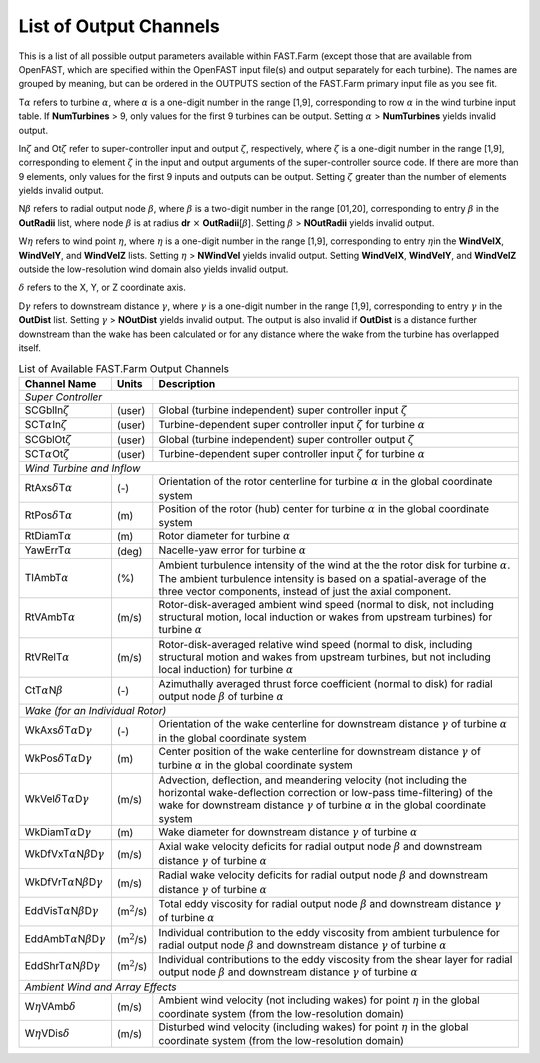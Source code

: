 .. _FF:App:Output:

List of Output Channels
=======================

This is a list of all possible output parameters available within
FAST.Farm (except those that are available from OpenFAST, which are
specified within the OpenFAST input file(s) and output separately for
each turbine). The names are grouped by meaning, but can be ordered in
the OUTPUTS section of the FAST.Farm primary input file as you see fit.

T\ :math:`\alpha` refers to turbine :math:`\alpha`, where :math:`\alpha`
is a one-digit number in the range [1,9], corresponding to row
:math:`\alpha` in the wind turbine input table. If **NumTurbines** > 9,
only values for the first 9 turbines can be output. Setting
:math:`\alpha` > **NumTurbines** yields invalid output.

In\ :math:`\zeta` and Ot\ :math:`\zeta` refer to super-controller input
and output :math:`\zeta`, respectively, where :math:`\zeta` is a
one-digit number in the range [1,9], corresponding to element
:math:`\zeta` in the input and output arguments of the super-controller
source code. If there are more than 9 elements, only values for the
first 9 inputs and outputs can be output. Setting :math:`\zeta` greater
than the number of elements yields invalid output.

N\ :math:`\beta` refers to radial output node :math:`\beta`, where
:math:`\beta` is a two-digit number in the range [01,20], corresponding
to entry :math:`\beta` in the **OutRadii** list, where node
:math:`\beta` is at radius **dr** :math:`\times`
**OutRadii**\ [:math:`\beta`]. Setting :math:`\beta` > **NOutRadii**
yields invalid output.

W\ :math:`\eta` refers to wind point :math:`\eta`, where :math:`\eta` is
a one-digit number in the range [1,9], corresponding to entry
:math:`\eta`\ in the **WindVelX**, **WindVelY**, and **WindVelZ** lists.
Setting :math:`\eta` > **NWindVel** yields invalid output. Setting
**WindVelX**, **WindVelY**, and **WindVelZ** outside the low-resolution
wind domain also yields invalid output.

:math:`\delta` refers to the X, Y, or Z coordinate axis.

D\ :math:`\gamma` refers to downstream distance :math:`\gamma`, where
:math:`\gamma` is a one-digit number in the range [1,9], corresponding
to entry :math:`\gamma` in the **OutDist** list. Setting :math:`\gamma`
> **NOutDist** yields invalid output. The output is also invalid if
**OutDist** is a distance further downstream than the wake has been
calculated or for any distance where the wake from the turbine has
overlapped itself.

.. container::
   :name: Tab:FF:Outputs

   .. table:: List of Available FAST.Farm Output Channels

      +--------------------------------------------------------------+-------------------+-------------------------------------------------+
      | Channel Name                                                 | Units             | Description                                     |
      +==============================================================+===================+=================================================+
      | *Super Controller*                                                                                                                 |
      +--------------------------------------------------------------+-------------------+-------------------------------------------------+
      | SCGblIn\ :math:`\zeta`                                       | (user)            | Global (turbine independent) super              |
      |                                                              |                   | controller input :math:`\zeta`                  |
      +--------------------------------------------------------------+-------------------+-------------------------------------------------+
      | SCT\ :math:`\alpha`\ In\ :math:`\zeta`                       | (user)            | Turbine-dependent super controller input        |
      |                                                              |                   | :math:`\zeta` for turbine :math:`\alpha`        |
      +--------------------------------------------------------------+-------------------+-------------------------------------------------+
      | SCGblOt\ :math:`\zeta`                                       | (user)            | Global (turbine independent) super              |
      |                                                              |                   | controller output :math:`\zeta`                 |
      +--------------------------------------------------------------+-------------------+-------------------------------------------------+
      | SCT\ :math:`\alpha`\ Ot\ :math:`\zeta`                       | (user)            | Turbine-dependent super controller input        |
      |                                                              |                   | :math:`\zeta` for turbine :math:`\alpha`        |
      +--------------------------------------------------------------+-------------------+-------------------------------------------------+
      | *Wind Turbine and Inflow*                                                                                                          |
      +--------------------------------------------------------------+-------------------+-------------------------------------------------+
      | RtAxs\ :math:`\delta`\ T\ :math:`\alpha`                     | (-)               | Orientation of the rotor centerline for turbine |
      |                                                              |                   | :math:`\alpha` in the global coordinate system  |
      +--------------------------------------------------------------+-------------------+-------------------------------------------------+
      | RtPos\ :math:`\delta`\ T\ :math:`\alpha`                     | \(m\)             | Position of the rotor (hub) center for turbine  |
      |                                                              |                   | :math:`\alpha` in the global coordinate system  |
      +--------------------------------------------------------------+-------------------+-------------------------------------------------+
      | RtDiamT\ :math:`\alpha`                                      | \(m\)             | Rotor diameter for turbine :math:`\alpha`       |
      +--------------------------------------------------------------+-------------------+-------------------------------------------------+
      | YawErrT\ :math:`\alpha`                                      | (deg)             | Nacelle-yaw error for turbine :math:`\alpha`    |
      +--------------------------------------------------------------+-------------------+-------------------------------------------------+
      | TIAmbT\ :math:`\alpha`                                       | (%)               | Ambient turbulence intensity of the wind at the |
      |                                                              |                   | the rotor disk for  turbine :math:`\alpha`. The |
      |                                                              |                   | ambient turbulence  intensity is based on a     |
      |                                                              |                   | spatial-average of the three vector components, |
      |                                                              |                   | instead of just the axial component.            |
      +--------------------------------------------------------------+-------------------+-------------------------------------------------+
      | RtVAmbT\ :math:`\alpha`                                      | (m/s)             | Rotor-disk-averaged ambient wind speed (normal  |
      |                                                              |                   | to disk, not including structural motion, local |
      |                                                              |                   | induction or wakes from upstream turbines) for  |
      |                                                              |                   | turbine :math:`\alpha`                          |
      +--------------------------------------------------------------+-------------------+-------------------------------------------------+
      | RtVRelT\ :math:`\alpha`                                      | (m/s)             | Rotor-disk-averaged relative wind speed (normal |
      |                                                              |                   | to disk, including structural motion and wakes  |
      |                                                              |                   | from upstream turbines, but not including local |
      |                                                              |                   | induction) for turbine :math:`\alpha`           |
      +--------------------------------------------------------------+-------------------+-------------------------------------------------+
      | CtT\ :math:`\alpha`\ N\ :math:`\beta`                        | (-)               | Azimuthally averaged thrust force coefficient   |
      |                                                              |                   | (normal to disk) for radial output node         |
      |                                                              |                   | :math:`\beta` of turbine :math:`\alpha`         |
      +--------------------------------------------------------------+-------------------+-------------------------------------------------+
      | *Wake (for an Individual Rotor)*                                                                                                   |
      +--------------------------------------------------------------+-------------------+-------------------------------------------------+
      | WkAxs\ :math:`\delta`\ T\ :math:`\alpha`\ D\ :math:`\gamma`  | (-)               | Orientation of the wake centerline for          |
      |                                                              |                   | downstream distance :math:`\gamma`  of turbine  |
      |                                                              |                   | :math:`\alpha` in the global coordinate system  |
      +--------------------------------------------------------------+-------------------+-------------------------------------------------+
      | WkPos\ :math:`\delta`\ T\ :math:`\alpha`\ D\ :math:`\gamma`  | \(m\)             | Center position of the wake centerline for      |
      |                                                              |                   | downstream distance :math:`\gamma` of turbine   |
      |                                                              |                   | :math:`\alpha` in the global coordinate system  |
      +--------------------------------------------------------------+-------------------+-------------------------------------------------+
      | WkVel\ :math:`\delta`\ T\ :math:`\alpha`\ D\ :math:`\gamma`  | (m/s)             | Advection, deflection, and meandering velocity  |
      |                                                              |                   | (not including the horizontal wake-deflection   |
      |                                                              |                   | correction or low-pass time-filtering) of the   |
      |                                                              |                   | wake for downstream distance :math:`\gamma` of  |
      |                                                              |                   | turbine :math:`\alpha` in the global coordinate |
      |                                                              |                   | system                                          |
      +--------------------------------------------------------------+-------------------+-------------------------------------------------+
      | WkDiamT\ :math:`\alpha`\ D\ :math:`\gamma`                   | \(m\)             | Wake diameter for downstream distance           |
      |                                                              |                   | :math:`\gamma` of turbine :math:`\alpha`        |
      +--------------------------------------------------------------+-------------------+-------------------------------------------------+
      | WkDfVxT\ :math:`\alpha`\ N\ :math:`\beta`\ D\ :math:`\gamma` | (m/s)             | Axial wake velocity deficits for radial output  |
      |                                                              |                   | node :math:`\beta` and downstream distance      |
      |                                                              |                   | :math:`\gamma` of turbine :math:`\alpha`        |
      +--------------------------------------------------------------+-------------------+-------------------------------------------------+
      | WkDfVrT\ :math:`\alpha`\ N\ :math:`\beta`\ D\ :math:`\gamma` | (m/s)             | Radial wake velocity deficits for radial output |
      |                                                              |                   | node :math:`\beta` and downstream distance      |
      |                                                              |                   | :math:`\gamma` of turbine :math:`\alpha`        |
      +--------------------------------------------------------------+-------------------+-------------------------------------------------+
      | EddVisT\ :math:`\alpha`\ N\ :math:`\beta`\ D\ :math:`\gamma` | (m\ :math:`^2`/s) | Total eddy viscosity for radial output node     |
      |                                                              |                   | :math:`\beta` and downstream distance           |
      |                                                              |                   | :math:`\gamma` of turbine :math:`\alpha`        |
      +--------------------------------------------------------------+-------------------+-------------------------------------------------+
      | EddAmbT\ :math:`\alpha`\ N\ :math:`\beta`\ D\ :math:`\gamma` | (m\ :math:`^2`/s) | Individual contribution to the eddy viscosity   |
      |                                                              |                   | from ambient turbulence for radial output node  |
      |                                                              |                   | :math:`\beta` and downstream distance           |
      |                                                              |                   | :math:`\gamma` of turbine :math:`\alpha`        |
      +--------------------------------------------------------------+-------------------+-------------------------------------------------+
      | EddShrT\ :math:`\alpha`\ N\ :math:`\beta`\ D\ :math:`\gamma` | (m\ :math:`^2`/s) | Individual contributions to the eddy viscosity  |
      |                                                              |                   | from the shear layer for radial output node     |
      |                                                              |                   | :math:`\beta` and downstream distance           |
      |                                                              |                   | :math:`\gamma` of turbine :math:`\alpha`        |
      +--------------------------------------------------------------+-------------------+-------------------------------------------------+
      | *Ambient Wind and Array Effects*                                                                                                   |
      +--------------------------------------------------------------+-------------------+-------------------------------------------------+
      | W\ :math:`\eta`\ VAmb\ :math:`\delta`                        | (m/s)             | Ambient wind velocity (not including wakes) for |
      |                                                              |                   | point :math:`\eta` in the global coordinate     |
      |                                                              |                   | system (from the low-resolution domain)         |
      +--------------------------------------------------------------+-------------------+-------------------------------------------------+
      | W\ :math:`\eta`\ VDis\ :math:`\delta`                        | (m/s)             | Disturbed wind velocity (including wakes) for   |
      |                                                              |                   | point :math:`\eta` in the global coordinate     |
      |                                                              |                   | system (from the low-resolution domain)         |
      +--------------------------------------------------------------+-------------------+-------------------------------------------------+
